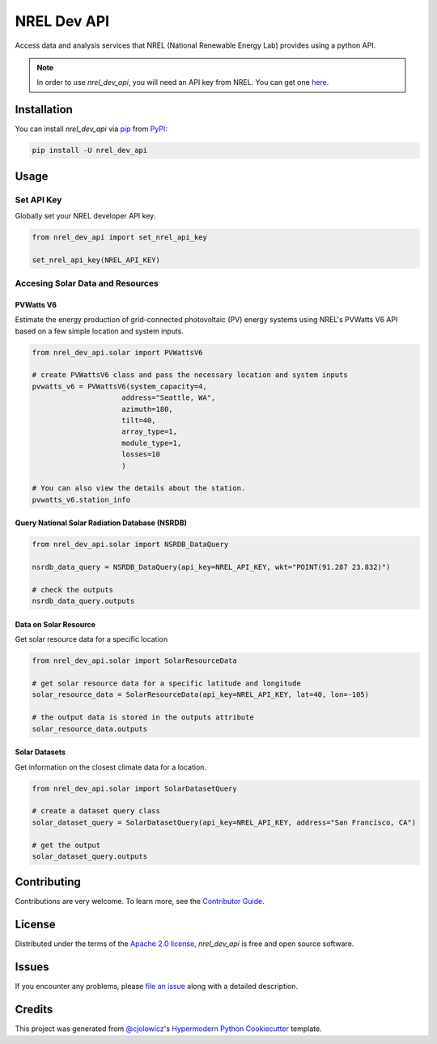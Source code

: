 NREL Dev API
============

|PyPI| |Status| |Python Version| |License|

|Read the Docs| |Tests| |Codecov| |pre-commit| |Black|

.. |PyPI| image:: https://img.shields.io/pypi/v/nrel_dev_api.svg
   :target: https://pypi.org/project/nrel_dev_api/
   :alt: PyPI
.. |Status| image:: https://img.shields.io/pypi/status/nrel_dev_api.svg
   :target: https://pypi.org/project/nrel_dev_api/
   :alt: Status
.. |Python Version| image:: https://img.shields.io/pypi/pyversions/nrel_dev_api
   :target: https://pypi.org/project/nrel_dev_api
   :alt: Python Version
.. |License| image:: https://img.shields.io/pypi/l/nrel_dev_api
   :target: https://opensource.org/licenses/Apache-2.0
   :alt: License
.. |Read the Docs| image:: https://img.shields.io/readthedocs/nrel_dev_api/latest.svg?label=Read%20the%20Docs
   :target: https://nrel_dev_api.readthedocs.io/
   :alt: Read the documentation at https://nrel_dev_api.readthedocs.io/
.. |Tests| image:: https://github.com/SarthakJariwala/nrel_dev_api/workflows/Tests/badge.svg
   :target: https://github.com/SarthakJariwala/nrel_dev_api/actions?workflow=Tests
   :alt: Tests
.. |Codecov| image:: https://codecov.io/gh/SarthakJariwala/nrel_dev_api/branch/main/graph/badge.svg
   :target: https://codecov.io/gh/SarthakJariwala/nrel_dev_api
   :alt: Codecov
.. |pre-commit| image:: https://img.shields.io/badge/pre--commit-enabled-brightgreen?logo=pre-commit&logoColor=white
   :target: https://github.com/pre-commit/pre-commit
   :alt: pre-commit
.. |Black| image:: https://img.shields.io/badge/code%20style-black-000000.svg
   :target: https://github.com/psf/black
   :alt: Black


Access data and analysis services that NREL (National Renewable Energy Lab) provides using a python API.

.. note:: In order to use `nrel_dev_api`, you will need an API key from NREL. You can get one `here <https://developer.nrel.gov/signup/>`_.


Installation
------------

You can install *nrel_dev_api* via pip_ from PyPI_:

.. code:: console

   pip install -U nrel_dev_api


Usage
-----

Set API Key
+++++++++++

Globally set your NREL developer API key.

.. code:: python

   from nrel_dev_api import set_nrel_api_key

   set_nrel_api_key(NREL_API_KEY)


Accesing Solar Data and Resources
+++++++++++++++++++++++++++++++++

++++++++++
PVWatts V6
++++++++++

Estimate the energy production of grid-connected photovoltaic (PV) energy systems using NREL's PVWatts V6 API based on a few simple location and system inputs.

.. code:: python

   from nrel_dev_api.solar import PVWattsV6

   # create PVWattsV6 class and pass the necessary location and system inputs
   pvwatts_v6 = PVWattsV6(system_capacity=4,
                        address="Seattle, WA",
                        azimuth=180,
                        tilt=40,
                        array_type=1,
                        module_type=1,
                        losses=10
                        )

   # You can also view the details about the station.
   pvwatts_v6.station_info

+++++++++++++++++++++++++++++++++++++++++++++++
Query National Solar Radiation Database (NSRDB)
+++++++++++++++++++++++++++++++++++++++++++++++

.. code:: python

   from nrel_dev_api.solar import NSRDB_DataQuery

   nsrdb_data_query = NSRDB_DataQuery(api_key=NREL_API_KEY, wkt="POINT(91.287 23.832)")

   # check the outputs
   nsrdb_data_query.outputs

++++++++++++++++++++++
Data on Solar Resource
++++++++++++++++++++++

Get solar resource data for a specific location

.. code:: python

   from nrel_dev_api.solar import SolarResourceData

   # get solar resource data for a specific latitude and longitude
   solar_resource_data = SolarResourceData(api_key=NREL_API_KEY, lat=40, lon=-105)

   # the output data is stored in the outputs attribute
   solar_resource_data.outputs

++++++++++++++
Solar Datasets
++++++++++++++

Get information on the closest climate data for a location.

.. code:: python

   from nrel_dev_api.solar import SolarDatasetQuery

   # create a dataset query class
   solar_dataset_query = SolarDatasetQuery(api_key=NREL_API_KEY, address="San Francisco, CA")

   # get the output
   solar_dataset_query.outputs


Contributing
------------

Contributions are very welcome.
To learn more, see the `Contributor Guide`_.


License
-------

Distributed under the terms of the `Apache 2.0 license`_,
*nrel_dev_api* is free and open source software.


Issues
------

If you encounter any problems,
please `file an issue`_ along with a detailed description.


Credits
-------

This project was generated from `@cjolowicz`_'s `Hypermodern Python Cookiecutter`_ template.

.. _@cjolowicz: https://github.com/cjolowicz
.. _Cookiecutter: https://github.com/audreyr/cookiecutter
.. _Apache 2.0 license: https://opensource.org/licenses/Apache-2.0
.. _PyPI: https://pypi.org/
.. _Hypermodern Python Cookiecutter: https://github.com/cjolowicz/cookiecutter-hypermodern-python
.. _file an issue: https://github.com/SarthakJariwala/nrel_dev_api/issues
.. _pip: https://pip.pypa.io/
.. github-only
.. _Contributor Guide: CONTRIBUTING.rst
.. _Usage: https://nrel_dev_api.readthedocs.io/en/latest/usage.html
